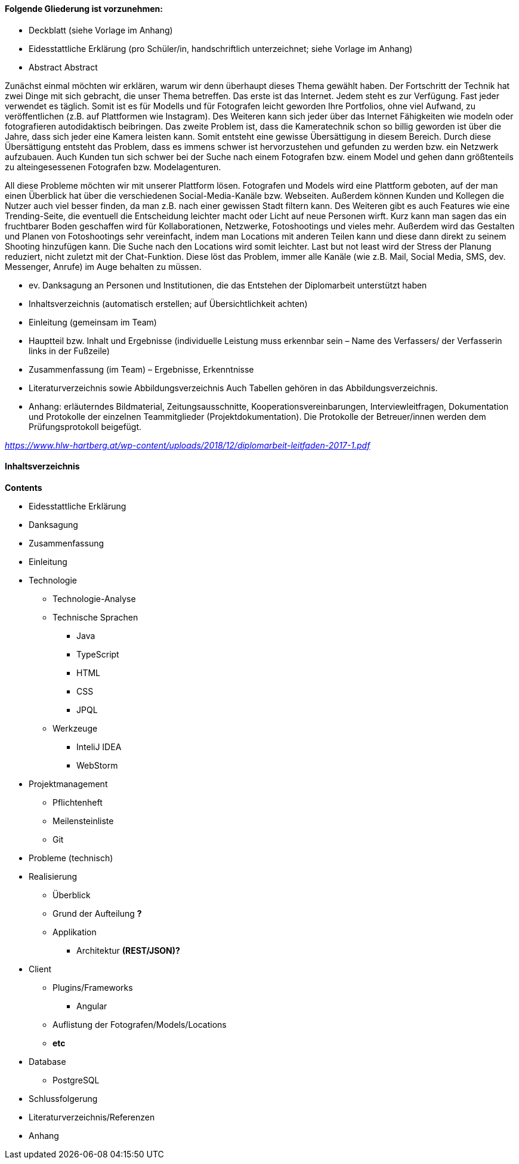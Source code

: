 #### Folgende Gliederung ist vorzunehmen: +

* Deckblatt (siehe Vorlage im Anhang)
* Eidesstattliche Erklärung (pro Schüler/in, handschriftlich unterzeichnet;
siehe Vorlage im Anhang)
* Abstract
Abstract

Zunächst einmal möchten wir erklären, warum wir denn überhaupt dieses Thema gewählt haben. Der Fortschritt der Technik hat zwei Dinge mit sich gebracht, die unser Thema betreffen. Das erste ist das Internet. Jedem steht es zur Verfügung. Fast jeder verwendet es täglich. Somit ist es für Modells und für Fotografen leicht geworden Ihre Portfolios, ohne viel Aufwand, zu veröffentlichen (z.B. auf Plattformen wie Instagram). Des Weiteren kann sich jeder über das Internet Fähigkeiten wie modeln oder fotografieren autodidaktisch beibringen. Das zweite Problem ist, dass die Kameratechnik schon so billig geworden ist über die Jahre, dass sich jeder eine Kamera leisten kann. Somit entsteht eine gewisse Übersättigung in diesem Bereich. Durch diese Übersättigung entsteht das Problem, dass es immens schwer ist hervorzustehen und gefunden zu werden bzw. ein Netzwerk aufzubauen. Auch Kunden tun sich schwer bei der Suche nach einem Fotografen bzw. einem Model und gehen dann größtenteils zu alteingesessenen Fotografen bzw. Modelagenturen.

All diese Probleme möchten wir mit unserer Plattform lösen. Fotografen und Models wird eine Plattform geboten, auf der man einen Überblick hat über die verschiedenen Social-Media-Kanäle bzw. Webseiten. Außerdem können Kunden und Kollegen die Nutzer auch viel besser finden, da man z.B. nach einer gewissen Stadt filtern kann. Des Weiteren gibt es auch Features wie eine Trending-Seite, die eventuell die Entscheidung leichter macht oder Licht auf neue Personen wirft. Kurz kann man sagen das ein fruchtbarer Boden geschaffen wird für Kollaborationen, Netzwerke, Fotoshootings und vieles mehr. Außerdem wird das Gestalten und Planen von Fotoshootings sehr vereinfacht, indem man Locations mit anderen Teilen kann und diese dann direkt zu seinem Shooting hinzufügen kann. Die Suche nach den Locations wird somit leichter. Last but not least wird der Stress der Planung reduziert, nicht zuletzt mit der Chat-Funktion. Diese löst das Problem, immer alle Kanäle (wie z.B. Mail, Social Media, SMS, dev. Messenger, Anrufe) im Auge behalten zu müssen.

* ev. Danksagung an Personen und Institutionen, die das Entstehen der Diplomarbeit unterstützt haben
* Inhaltsverzeichnis (automatisch erstellen; auf Übersichtlichkeit achten)
* Einleitung (gemeinsam im Team)
* Hauptteil bzw. Inhalt und Ergebnisse (individuelle Leistung muss erkennbar sein –
Name des Verfassers/ der Verfasserin links in der Fußzeile)
* Zusammenfassung (im Team) – Ergebnisse, Erkenntnisse
* Literaturverzeichnis sowie Abbildungsverzeichnis
Auch Tabellen gehören in das Abbildungsverzeichnis.
* Anhang: erläuterndes Bildmaterial, Zeitungsausschnitte, Kooperationsvereinbarungen,
Interviewleitfragen, Dokumentation und Protokolle der einzelnen Teammitglieder (Projektdokumentation). Die Protokolle der Betreuer/innen werden dem Prüfungsprotokoll
beigefügt.

_https://www.hlw-hartberg.at/wp-content/uploads/2018/12/diplomarbeit-leitfaden-2017-1.pdf_

#### Inhaltsverzeichnis

*Contents* +

* Eidesstattliche Erklärung
* Danksagung
* Zusammenfassung
* Einleitung
* Technologie
** Technologie-Analyse
** Technische Sprachen
*** Java
*** TypeScript
*** HTML
*** CSS
*** JPQL
** Werkzeuge
*** InteliJ IDEA
*** WebStorm
* Projektmanagement
** Pflichtenheft

** Meilensteinliste
** Git
* Probleme (technisch)
* Realisierung
** Überblick
** Grund der Aufteilung *?*
** Applikation
*** Architektur *(REST/JSON)?*
* Client
** Plugins/Frameworks
*** Angular
** Auflistung der Fotografen/Models/Locations
** *etc*
* Database
** PostgreSQL
* Schlussfolgerung
* Literaturverzeichnis/Referenzen
* Anhang

